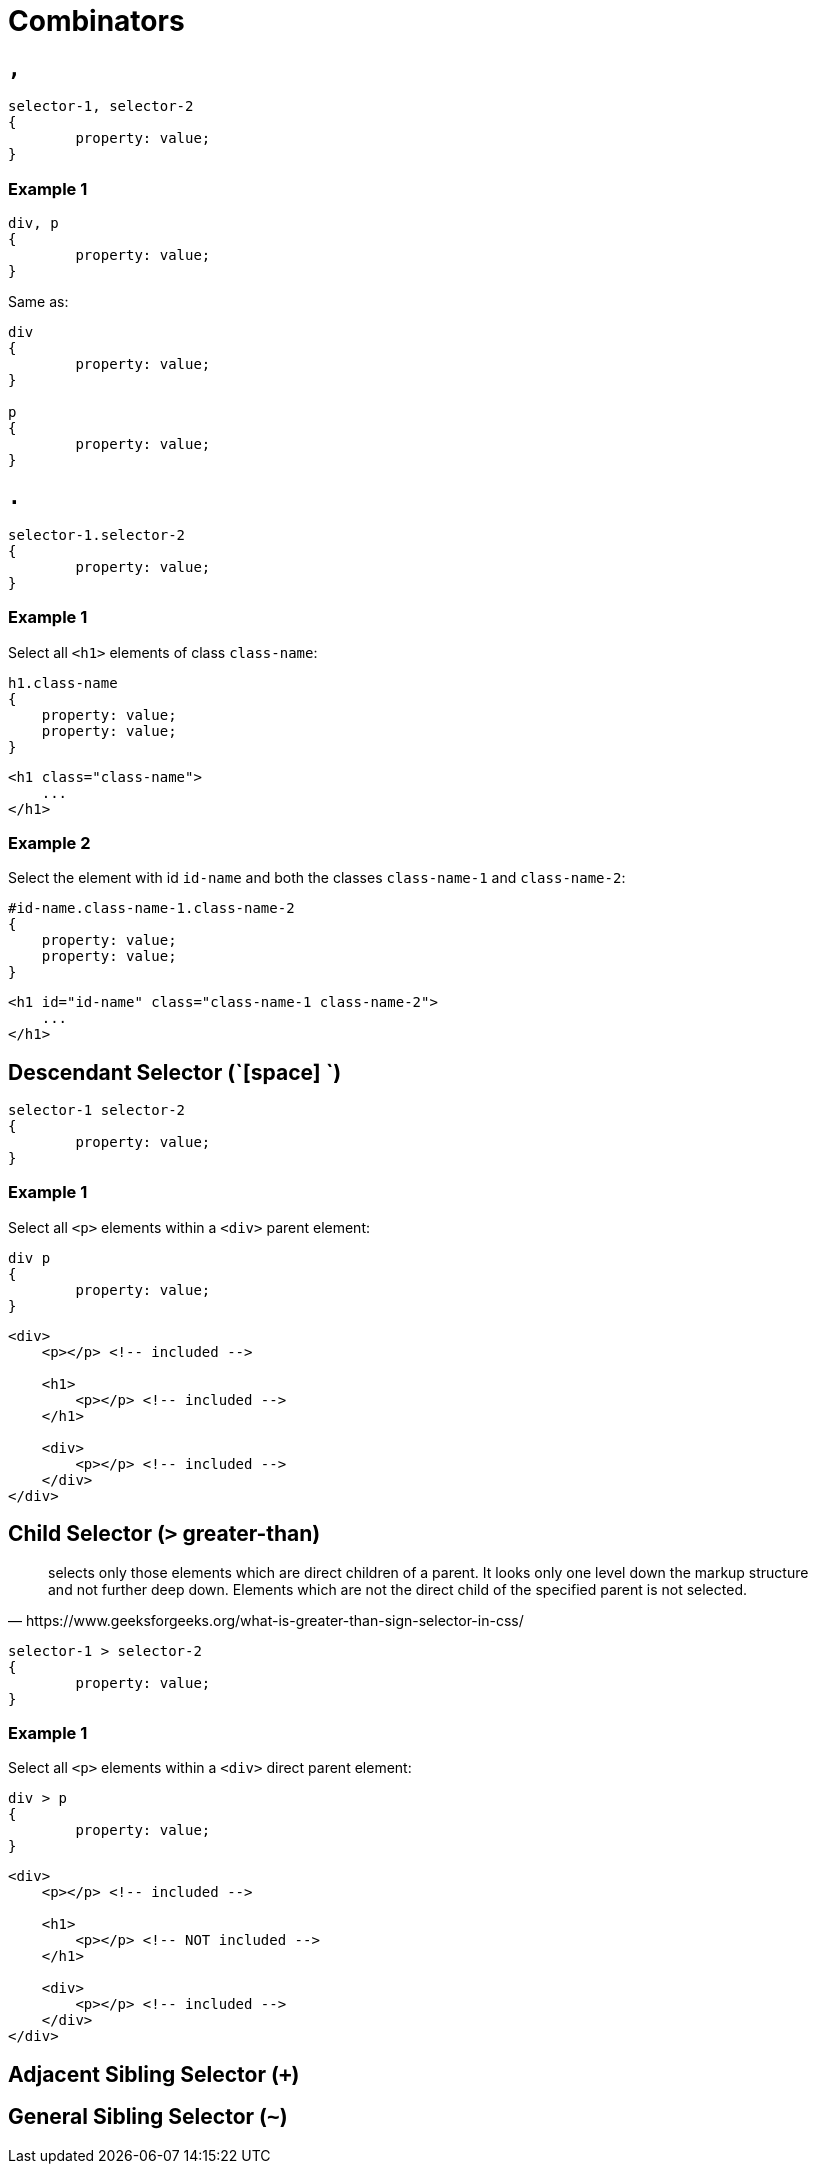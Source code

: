 = Combinators


== `,`

[source,css]
----
selector-1, selector-2
{
	property: value;
}
----

=== Example 1

[source,css]
----
div, p
{
	property: value;
}
----

Same as:

[source,css]
----
div
{
	property: value;
}

p
{
	property: value;
}
----

== `.`

[source,css]
----
selector-1.selector-2
{
	property: value;
}
----

=== Example 1

Select all `<h1>` elements of class `class-name`:

[source,css]
----
h1.class-name
{
    property: value;
    property: value;
}
----

[source,html]
----
<h1 class="class-name">
    ...
</h1>
----

=== Example 2

Select the element with id `id-name` and both the classes `class-name-1` and `class-name-2`:

[source,css]
----
#id-name.class-name-1.class-name-2
{
    property: value;
    property: value;
}
----

[source,html]
----
<h1 id="id-name" class="class-name-1 class-name-2">
    ...
</h1>
----

== Descendant Selector (`[space] `)



[source,css]
----
selector-1 selector-2
{
	property: value;
}
----

=== Example 1

Select all `<p>` elements within a `<div>` parent element:

[source,css]
----
div p
{
	property: value;
}
----

[source,html]
----
<div>
    <p></p> <!-- included -->

    <h1>
    	<p></p> <!-- included -->
    </h1>

    <div>
    	<p></p> <!-- included -->
    </div>
</div>
----

== Child Selector (`>` greater-than)

[quote,https://www.geeksforgeeks.org/what-is-greater-than-sign-selector-in-css/]
____
selects only those elements which are direct children of a parent. 
It looks only one level down the markup structure and not further deep down. 
Elements which are not the direct child of the specified parent is not selected.
____

[source,css]
----
selector-1 > selector-2
{
	property: value;
}
----

=== Example 1

Select all `<p>` elements within a `<div>` direct parent element:

[source,css]
----
div > p
{
	property: value;
}
----

[source,html]
----
<div>
    <p></p> <!-- included -->

    <h1>
    	<p></p> <!-- NOT included -->
    </h1>

    <div>
    	<p></p> <!-- included -->
    </div>
</div>
----

== Adjacent Sibling Selector (`+`)

[comment]
--
=== Example 1 (TODO)

Selects the first `<p>` element that are placed immediately after `<div>` elements:

[source,css]
----
div + p
{
	property: value;
}
----

[source,html]
----
<div>
    <p></p> <!--  -->

    <h1>
    	<p></p> <!--   -->
    </h1>

    <div>
    	<p></p> <!--  -->
    </div>
</div>
----
--

== General Sibling Selector (`~`)

[comment]
--
=== Example 1 (TODO)

Selects every `<ul>` element that are preceded by a `<li>` element:

[source,css]
----
ul ~ li
{
	property: value;
}
----

[source,html]
----
<ul>
    <li></li>
    <li></li>
</ul>
----
--